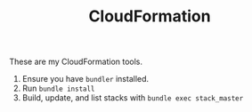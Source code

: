 #+TITLE: CloudFormation

These are my CloudFormation tools.

1. Ensure you have =bundler= installed.
2. Run =bundle install=
3. Build, update, and list stacks with =bundle exec stack_master=
